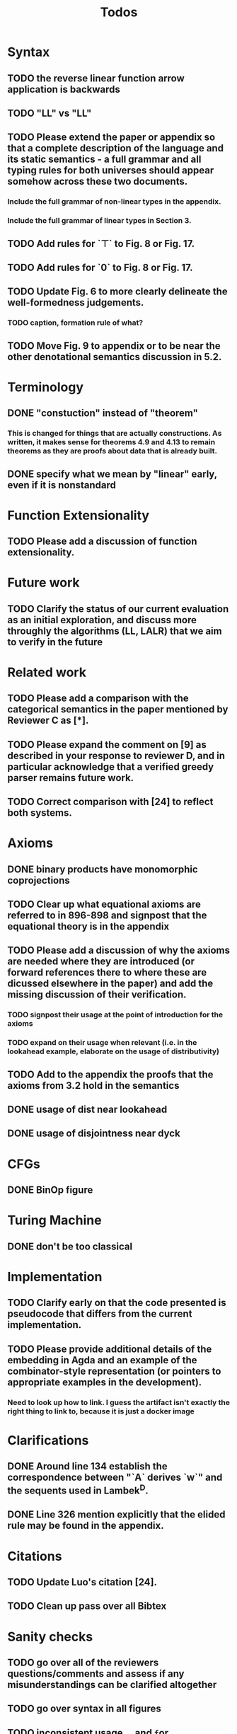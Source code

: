#+title: Todos
* Syntax
** TODO the reverse linear function arrow application is backwards
** TODO "LL" vs "\textrm{LL}"
** TODO Please extend the paper or appendix so that a complete description of the language and its static semantics - a full grammar and all typing rules for both universes should appear somehow across these two documents.
*** Include the full grammar of non-linear types in the appendix.
*** Include the full grammar of linear types in Section 3.
** TODO Add rules for `⊤` to Fig. 8 or Fig. 17.
** TODO Add rules for `0` to Fig. 8 or Fig. 17.
** TODO Update Fig. 6 to more clearly delineate the well-formedness judgements.
*** TODO caption, formation rule of what?
** TODO Move Fig. 9 to appendix or to be near the other denotational semantics discussion in 5.2.
* Terminology
** DONE "constuction" instead of "theorem"
*** This is changed for things that are actually constructions. As written, it makes sense for theorems 4.9 and 4.13 to remain theorems as they are proofs about data that is already built.
** DONE specify what we mean by "linear" early, even if it is nonstandard
* Function Extensionality
** TODO Please add a discussion of function extensionality.
* Future work
** TODO Clarify the status of our current evaluation as an initial exploration, and discuss more throughly the algorithms (LL, LALR) that we aim to verify in the future
* Related work
** TODO Please add a comparison with the categorical semantics in the paper mentioned by Reviewer C as [*].
** TODO Please expand the comment on [9] as described in your response to reviewer D, and in particular acknowledge that a verified greedy parser remains future work.
** TODO Correct comparison with [24] to reflect both systems.
* Axioms
** DONE binary products have monomorphic coprojections
** TODO Clear up what equational axioms are referred to in 896-898 and signpost that the equational theory is in the appendix
** TODO Please add a discussion of why the axioms are needed where they are introduced (or forward references there to where these are dicussed elsewhere in the paper) and add the missing discussion of their verification.
*** TODO signpost their usage at the point of introduction for the axioms
*** TODO expand on their usage when relevant (i.e. in the lookahead example, elaborate on the usage of distributivity)
** TODO Add to the appendix the proofs that the axioms from 3.2 hold in the semantics
** DONE usage of dist near lookahead
** DONE usage of disjointness near dyck
* CFGs
** DONE BinOp figure
* Turing Machine
** DONE don't be too classical
* Implementation
** TODO Clarify early on that the code presented is pseudocode that differs from the current implementation.
** TODO Please provide additional details of the embedding in Agda and an example of the combinator-style representation (or pointers to appropriate examples in the development).
*** Need to look up how to link. I guess the artifact isn't exactly the right thing to link to, because it is just a docker image
* Clarifications
** DONE Around line 134 establish the correspondence between "`A` derives `w`" and the sequents used in Lambek^D.
** DONE Line 326 mention explicitly that the elided rule may be found in the appendix.
* Citations
** TODO Update Luo's citation [24].
** TODO Clean up pass over all Bibtex
* Sanity checks
** TODO go over all of the reviewers questions/comments and assess if any misunderstandings can be clarified altogether
** TODO go over syntax in all figures
** TODO inconsistent usage \mathsf, \textrm, and \texttt for constructors/etc
